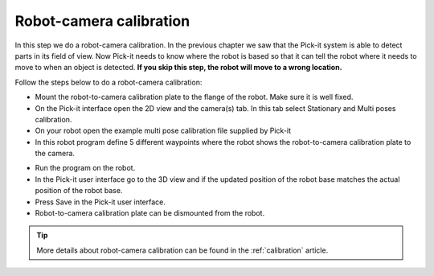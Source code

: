 Robot-camera calibration
========================

In this step we do a robot-camera calibration. In the previous chapter
we saw that the Pick-it system is able to detect parts in its field of
view. Now Pick-it needs to know where the robot is based so that it can
tell the robot where it needs to move to when an object is detected.
**If you skip this step, the robot will move to a wrong location.**

Follow the steps below to do a robot-camera calibration:

-  Mount the robot-to-camera calibration plate to the flange of the
   robot. Make sure it is well fixed.
-  On the Pick-it interface open the 2D view and the camera(s) tab. In
   this tab select Stationary and Multi poses calibration.
-  On your robot open the example multi pose calibration file supplied
   by Pick-it
-  In this robot program define 5 different waypoints where the robot
   shows the robot-to-camera calibration plate to the camera.\ 
.. image:: /assets/images/First-steps/Robot-camera-calibration.jpg
-  Run the program on the robot.
-  In the Pick-it user interface go to the 3D view and if the updated
   position of the robot base matches the actual position of the robot
   base.
-  Press Save in the Pick-it user interface.
-  Robot-to-camera calibration plate can be dismounted from the robot.

.. tip:: More details about robot-camera calibration can be found in
   the :ref:`calibration` article.